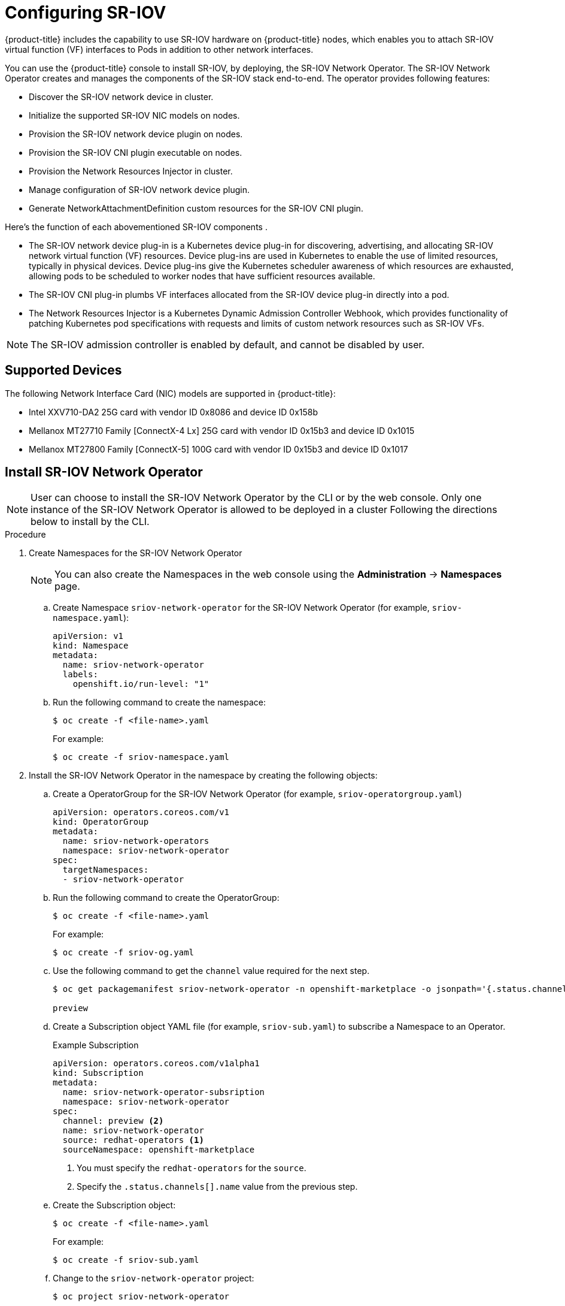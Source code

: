 // Module name: nw_multinetwork-sriov.adoc
// Module included in the following assemblies:
//
// * networking/managing_multinetworking.adoc

:image-prefix: ose

ifdef::openshift-origin[]
:image-prefix: origin
endif::openshift-origin[]

[id="nw-multinetwork-sriov_{context}"]
= Configuring SR-IOV

{product-title} includes the capability to use SR-IOV hardware on
{product-title} nodes, which enables you to attach SR-IOV virtual function (VF)
interfaces to Pods in addition to other network interfaces.

You can use the {product-title} console to install SR-IOV, by deploying,
the SR-IOV Network Operator.  The SR-IOV Network Operator
creates and manages the components of the SR-IOV stack end-to-end. The operator
provides following features:

* Discover the SR-IOV network device in cluster.
* Initialize the supported SR-IOV NIC models on nodes.
* Provision the SR-IOV network device plugin on nodes.
* Provision the SR-IOV CNI plugin executable on nodes.
* Provision the Network Resources Injector in cluster.
* Manage configuration of SR-IOV network device plugin.
* Generate NetworkAttachmentDefinition custom resources for the SR-IOV CNI
plugin.

Here's the function of each abovementioned SR-IOV components .

* The SR-IOV network device plug-in is a Kubernetes device plug-in for
discovering, advertising, and allocating SR-IOV network virtual function (VF)
resources. Device plug-ins are used in Kubernetes to enable the use of limited
resources, typically in physical devices. Device plug-ins give the Kubernetes
scheduler awareness of which resources are exhausted, allowing pods to be
scheduled to worker nodes that have sufficient resources available.

* The SR-IOV CNI plug-in plumbs VF interfaces allocated from the SR-IOV device
plug-in directly into a pod.

* The Network Resources Injector is a Kubernetes Dynamic Admission Controller
Webhook, which provides functionality of patching Kubernetes pod specifications
with requests and limits of custom network resources such as SR-IOV VFs.

[NOTE]
====
The SR-IOV admission controller is enabled by default, and cannot be disabled by
user.
====

== Supported Devices

The following Network Interface Card (NIC) models are supported in
{product-title}:

* Intel XXV710-DA2 25G card with vendor ID 0x8086 and device ID 0x158b
* Mellanox MT27710 Family [ConnectX-4 Lx] 25G card with vendor ID 0x15b3
and device ID 0x1015
* Mellanox MT27800 Family [ConnectX-5] 100G card with vendor ID 0x15b3
and device ID 0x1017

== Install SR-IOV Network Operator

[NOTE]
====
User can choose to install the SR-IOV Network Operator by the CLI or 
by the web console. Only one instance of the SR-IOV Network Operator is allowed
to be deployed in a cluster
Following the directions below to install by the CLI.
====

.Procedure

. Create Namespaces for the SR-IOV Network Operator
+
[NOTE]
====
You can also create the Namespaces in the web console using the *Administration*
 -> *Namespaces* page.
====

.. Create Namespace `sriov-network-operator` for the SR-IOV Network
Operator (for example, `sriov-namespace.yaml`):
+
----
apiVersion: v1
kind: Namespace
metadata:
  name: sriov-network-operator
  labels:
    openshift.io/run-level: "1"
----

.. Run the following command to create the namespace:
+
----
$ oc create -f <file-name>.yaml
----
+
For example:
+
----
$ oc create -f sriov-namespace.yaml
----

. Install the SR-IOV Network Operator in the namespace by creating the following
objects:
.. Create a OperatorGroup for the SR-IOV Network Operator (for example,
`sriov-operatorgroup.yaml`)
+
----
apiVersion: operators.coreos.com/v1
kind: OperatorGroup
metadata:
  name: sriov-network-operators
  namespace: sriov-network-operator
spec:
  targetNamespaces:
  - sriov-network-operator
----

.. Run the following command to create the OperatorGroup:
+
----
$ oc create -f <file-name>.yaml
----
+
For example:
+
----
$ oc create -f sriov-og.yaml
----

.. Use the following command to get the `channel` value required for the next
step.
+
----
$ oc get packagemanifest sriov-network-operator -n openshift-marketplace -o jsonpath='{.status.channels[].name}'

preview
----

.. Create a Subscription object YAML file (for example, `sriov-sub.yaml`) to
subscribe a Namespace to an Operator.
+
.Example Subscription
[source,yaml]
----
apiVersion: operators.coreos.com/v1alpha1
kind: Subscription
metadata:
  name: sriov-network-operator-subsription
  namespace: sriov-network-operator
spec:
  channel: preview <2>
  name: sriov-network-operator
  source: redhat-operators <1>
  sourceNamespace: openshift-marketplace
----
<1> You must specify the `redhat-operators` for the `source`.
<2> Specify the `.status.channels[].name` value from the previous step.

.. Create the Subscription object:
+
----
$ oc create -f <file-name>.yaml
----
+
For example:
+
----
$ oc create -f sriov-sub.yaml
----

.. Change to the `sriov-network-operator` project:
+
----
$ oc project sriov-network-operator

Now using project "sriov-network-operator"
----

[NOTE]
====
The SR-IOV Network Operator can also be install through the web console 
following the directions below.

Before that, you have to create the `Namespace` and `OperatorGroup` as mentioned
in above section.
====

.Procedure

. Install the SR-IOV Network Operator using the {product-title} web console:

.. In the {product-title} web console, click *Catalog* -> *OperatorHub*.

.. Choose  *SR-IOV Network Operator* from the list of available Operators, and
click *Install*.

.. On the *Create Operator Subscription* page, under *A specific namespace on
the cluster* select *sriov-network-operator*. Then, click *Subscribe*.

. Verify the operator installations:

.. Switch to the *Catalog* → *Installed Operators* page.

.. Ensure that *SR-IOV Network Operator* is listed in the
*riov-network-operator* project with a *Status* of *InstallSucceeded*.

+
[NOTE]
====
During installation an operator might display a *Failed* status. If the operator
then installs with an *InstallSucceeded* message, you can safely ignore
the *Failed* message.
====

+
If the operator does not appear as installed, to troubleshoot further:

+
* Switch to the *Catalog* → *Operator Management* page and inspect
the *Operator Subscriptions* and *Install Plans* tabs for any failure or errors
under *Status*.
* Switch to the *Workloads* → *Pods* page and check the logs in any Pods in the
`sriov-network-operator` projects that are reporting issues.

== Discover SR-IOV network devices

After the SR-IOV network Operator has been install successfully. The operator
will try to discover all the SR-IOV capable network devices on worker nodes.
User can find those information from the `SriovNetworkNodeState` Custom 
Resources, which are generated and updated by the operator automatically. 

One CR is created for each worker node, and shares the same name as the node. In
the interface list, you can find the information of the network devices.  

You should never have to modify this CRD, nor the CRs. 

The following is an example of a typical Custom Resource for
`SriovNetworkNodeState`.

[source,yaml]
----
apiVersion: sriovnetwork.openshift.io/v1
kind: SriovNetworkNodeState
metadata:
  creationTimestamp: "2019-08-27T06:01:36Z"
  generation: 1
  name: node-25
  namespace: sriov-network-operator
  ownerReferences:
  - apiVersion: sriovnetwork.openshift.io/v1
    blockOwnerDeletion: true
    controller: true
    kind: SriovNetworkNodePolicy
    name: default
    uid: 20c3c0f9-c890-11e9-91f7-0028ccd628ee
  resourceVersion: "2639363"
  uid: 2103a9fe-c890-11e9-91f7-0028ccd628ee
spec:
  dpConfigVersion: d41d8cd98f00b204e9800998ecf8427e
status:
  interfaces:
  - deviceID: "1017"
    driver: mlx5_core
    mtu: 1500
    name: ens785f0
    pciAddress: "0000:18:00.0"
    totalvfs: 8
    vendor: 15b3
  - deviceID: "1017"
    driver: mlx5_core
    mtu: 1500
    name: ens785f1
    pciAddress: "0000:18:00.1"
    totalvfs: 8
    vendor: 15b3
  - deviceID: 158b
    driver: i40e
    mtu: 1500
    name: ens817f0
    pciAddress: 0000:81:00.0
    totalvfs: 64
    vendor: "8086"
  - deviceID: 158b
    driver: i40e
    mtu: 1500
    name: ens817f1
    pciAddress: 0000:81:00.1
    totalvfs: 64
    vendor: "8086"
  - deviceID: 158b
    driver: i40e
    mtu: 1500
    name: ens803f0
    pciAddress: 0000:86:00.0
    totalvfs: 64
    vendor: "8086"
  syncStatus: Succeeded
----

== Configuring SR-IOV network devices

The SR-IOV Network Operator introduces `SriovNetworkNodePolicy` Custom Resource
Definition (CRD) to define the SR-IOV network device and the configuration of
SR-IOV device plugin

You should never have to modify this CRD. To make changes to your deployment,
create and modify a specific Custom Resource (CR). Instructions for creating or 
modifying a CR are provided in this documentation as appropriate.

[NOTE]
=====
To make the configuration change take effect, creating or modifying the Custom
Resource of `SriovNetworkNodePolicy` may trigger operator to drain the nodes,
and in some cases reboot the nodes.

The whole process may take several minutes. All configuration changes shall
have been applied until all the pods in `sriov-network-operator` namespace are
in `Running` status.
=====

The following is an example of a typical Custom Resource for
`SriovNetworkNodePolicy`.

[source,yaml]
----
apiVersion: sriovnetwork.openshift.io/v1
kind: SriovNetworkNodePolicy
metadata:
  name: policy-example <1>
  namespace: sriov-network-operator <2>
spec:
  resourceName: sriov <3>
  nodeSelector:
    feature.node.kubernetes.io/network-sriov.capable: "true" <4>
  priority: 99 <5>
  mtu: 9000 <6>
  numVfs: 16 <7>
  nicSelector: <8>
    vendor: "15b3" <8>
    deviceID: "" <9>
    pfName: ["eno3", "eno4"] <10>
    rootDevices: ["0000:02:00.0", "0000:02:00.1"] <11>
  deviceType: netdevice <12>
  isRdma: false <13>
----
<1> The name of the CR.
<2> The namespace of the CR, this must be in the same namespace of operator.
<3> The resource name of SR-IOV device plugin. Prefix `openshift.io/` will be
added when it's referred in pod spec. It's allowed to create multiple CRs of
`SriovNetworkNodePolicy` for one resource name.
<4> The node selector to select which node to be configured. User can choose to
label the nodes manually or with tools like Kubernetes Node Feature Discovery.
Only SR-IOV network devices on selected nodes will be configured. And the SR-IOV
CNI plugin and device plugin will be only deployed on selected nodes.
<5> The priority of the policy,  the larger number gets lower priority.
Range from 0 to 99.
<6> The MTU of the virtual functions. Range from 1 to 9000. Leave it blank if
you don't need to change the MTU.
<7> The number of the virtual functions is to be created for each SR-IOV
physical network device.
<8> The NIC selector selects the NIC to be configured. You don't have to specify
all the fields. However it is recommended to select the NICs as specifically as
possible, in order to minimize the possibility of overlapping cross policies.
And if you specify both `pfName` and `rootDevices` at the same time, which is
recommended, please make sure they point to the identical devices.
<9> The vendor hex code of SR-IoV device. Allowed value "8086", "15b3".
<10> The device hex code of SR-IoV device. Allowed value "158b", "1015", "1017".
<11> The names of SR-IoV physical function.
<12> The PCI addresses of SR-IoV physical function. 
<13> The driver type of the virtual functions. Allowed value "netdevice",
"vfio-pci". Defaults to "netdevice".
<14> The RDMA mode. Defaults to false. In this release, only RoCE mode are
supported, and only for Mellanox NICs.

+
[NOTE]
=====
When `RDMA` flag is configured to true, it doesn't prevent user from using RDMA
enabled VF as a normal network device. A device can be used in either mode.
=====

== Configuring SR-IOV networks

The SR-IOV Network Operator also introduces a CRD `SriovNetwork` for creating
the Custom Resource of `NetworkAttachmentDefinition` of SR-IOV CNI plugin. When
you create a CR of `SriovNetwork`, the operator will created a CR of
`NetworkAttachmentDefinition` accordingly.

You should never have to modify this CRD. Instructions for creating or 
modifying a CR are provided in this documentation as appropriate.

[NOTE]
=====
You shall not modify or delete a Custom Resource of `SriovNetwork`, when it has
been used by any running pods.
=====

The following is an example of a typical Custom Resource for
`SriovNetwork`.

[source,yaml]
----
apiVersion: sriovnetwork.openshift.io/v1
kind: SriovNetwork
metadata:
  name: sriov-conf <1>
  namespace: sriov-network-operator <2>
spec:
  networkNamespace: default <3>
  ipam: | <4>
    {
      "type": "dhcp"
    }
  vlan: 0 <5>
  resourceName: sriov <6>
----
<1> The name of the CR. The generated `NetworkAttachmentDefinition` CR will use
the same name.
<2> The namespace of the CR, this must be in the same namespace of operator.
<3> The namespace where the `NetworkAttachmentDefinition` CR will be created.
<4> The IPAM configuration for SR-IOV CNI plugin.
<5> The VLAN ID for SR-IOV CNI plugin. Range from 0 to 4095, default to 0.
<6> The SRIOV Network device plugin endpoint resource name. It shall matches
the `resourceName` defined in the `SriovNetworkNodePolicy` CR.

== Configuring additional interfaces using SR-IOV

. Create a YAML file for a pod which references the name of the
`NetworkAttachmentDefinition` and requests one `openshift.io/sriov` resource:
+
[NOTE]
=====
The SR-IoV admission controller will inject the `resource` field automatically
if a NetworkAttachmentDefinition CR of SRIOV CNI plugin is referred in the pod
annotation.
=====
+
[source,yaml]
----
apiVersion: v1
kind: Pod
metadata:
  name: sriovsamplepod
  annotations:
    k8s.v1.cni.cncf.io/networks: sriov-conf
spec:
  containers:
  - name: sriovsamplepod
    command: ["/bin/bash", "-c", "sleep 2000000000000"]
    image: centos/tools
----

. Run the following command to create the `sriovsamplepod` Pod:
+
----
$ oc create -f sriovsamplepod.yaml
----

. View the additional interface by executing the `ip` command:
+
----
$ oc exec sriovsamplepod -- ip a
----

User can also run RDMA or DPDK application in a pod with SR-IOV VF attached. The
following is an example of a pod with a VF in RDMA mode:

[source,yaml]
----
apiVersion: v1
kind: Pod
metadata:
  name: rdma-app
  annotations:
    k8s.v1.cni.cncf.io/networks: sriov-rdma-mlnx
spec:
  containers:
  - name: testpmd
    image: <RDMA image>
    imagePullPolicy: Never
    securityContext:
     capabilities:
        add: ["IPC_LOCK"]
    command: ["sleep", "infinity"]
----

This is an example of a pod with VF in DPDK mode:

[source,yaml]
----
apiVersion: v1
kind: Pod
metadata:
  name: dpdk-app
  annotations:
    k8s.v1.cni.cncf.io/networks: sriov-dpdk-net
spec:
  containers:
  - name: testpmd
    image: <DPDK image>
    securityContext:
     capabilities:
        add: ["IPC_LOCK"]
    volumeMounts:
    - mountPath: /dev/hugepages
      name: hugepage
    resources:
      requests:
        memory: 1Gi
        hugepages-1Gi: 4Gi
      limits:
        hugepages-1Gi: 4Gi
    command: ["sleep", "infinity"]
  volumes:
  - name: hugepage
    emptyDir:
      medium: HugePages
----
